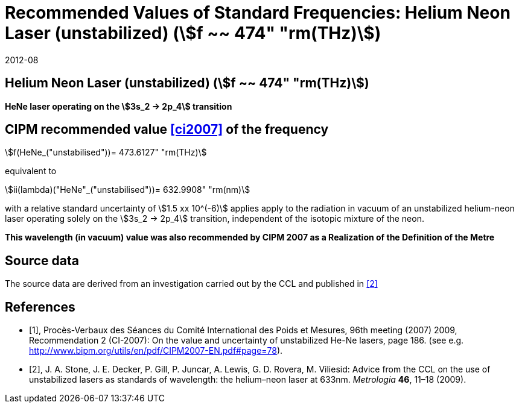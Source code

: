 = Recommended Values of Standard Frequencies: Helium Neon Laser (unstabilized) (stem:[f ~~ 474" "rm(THz)])
:appendix-id: 2
:partnumber: 2.15
:edition: 9
:copyright-year: 2019
:language: en
:docnumber: SI MEP M REC 633nm HeNe
:title-appendix-en: Recommended values of standard frequencies for applications including the practical realization of the metre and secondary representations of the second
:title-appendix-fr: Valeurs recommandées des fréquences étalons destinées à la mise en pratique de la définition du mètre et aux représentations secondaires de la seconde
:title-part-en: Helium Neon Laser (unstabilized) (stem:[f ~~ 474" "rm(THz)])
:title-part-fr: Helium Neon Laser (unstabilized) (stem:[f ~~ 474" "rm(THz)])
:title-en: The International System of Units
:title-fr: Le système international d’unités
:doctype: mise-en-pratique
:committee-acronym: CCL-CCTF-WGFS
:committee-en: CCL-CCTF Frequency Standards Working Group
:si-aspect: m_c_deltanu
:docstage: in-force
:confirmed-date: 2007-10
:revdate: 2012-08
:docsubstage: 60
:imagesdir: images
:mn-document-class: bipm
:mn-output-extensions: xml,html,pdf,rxl
:local-cache-only:
:data-uri-image:

== Helium Neon Laser (unstabilized) (stem:[f ~~ 474" "rm(THz)])

*HeNe laser operating on the stem:[3s_2 -> 2p_4] transition*

== CIPM recommended value <<ci2007>> of the frequency

stem:[f(HeNe_("unstabilised"))= 473.6127" "rm(THz)]

equivalent to

stem:[ii(lambda)("HeNe"_("unstabilised"))= 632.9908" "rm(nm)]

with a relative standard uncertainty of stem:[1.5 xx 10^(-6)] applies apply to the radiation in vacuum of an unstabilized helium-neon laser operating solely on the stem:[3s_2 -> 2p_4] transition, independent of the isotopic mixture of the neon.

*This wavelength (in vacuum) value was also recommended by CIPM 2007 as a Realization of the Definition of the Metre*

== Source data

The source data are derived from an investigation carried out by the CCL and published in <<stone>>

[bibliography]
== References

* [[[ci2007,1]]], Procès-Verbaux des Séances du Comité International des Poids et Mesures, 96th meeting (2007) 2009, Recommendation 2 (CI-2007): On the value and uncertainty of unstabilized He-Ne lasers, page 186. (see e.g. http://www.bipm.org/utils/en/pdf/CIPM2007-EN.pdf#page=78).

* [[[stone,2]]], J. A. Stone, J. E. Decker, P. Gill, P. Juncar, A. Lewis, G. D. Rovera, M. Viliesid: Advice from the CCL on the use of unstabilized lasers as standards of wavelength: the helium–neon laser at 633nm. _Metrologia_ *46*, 11–18
(2009).

